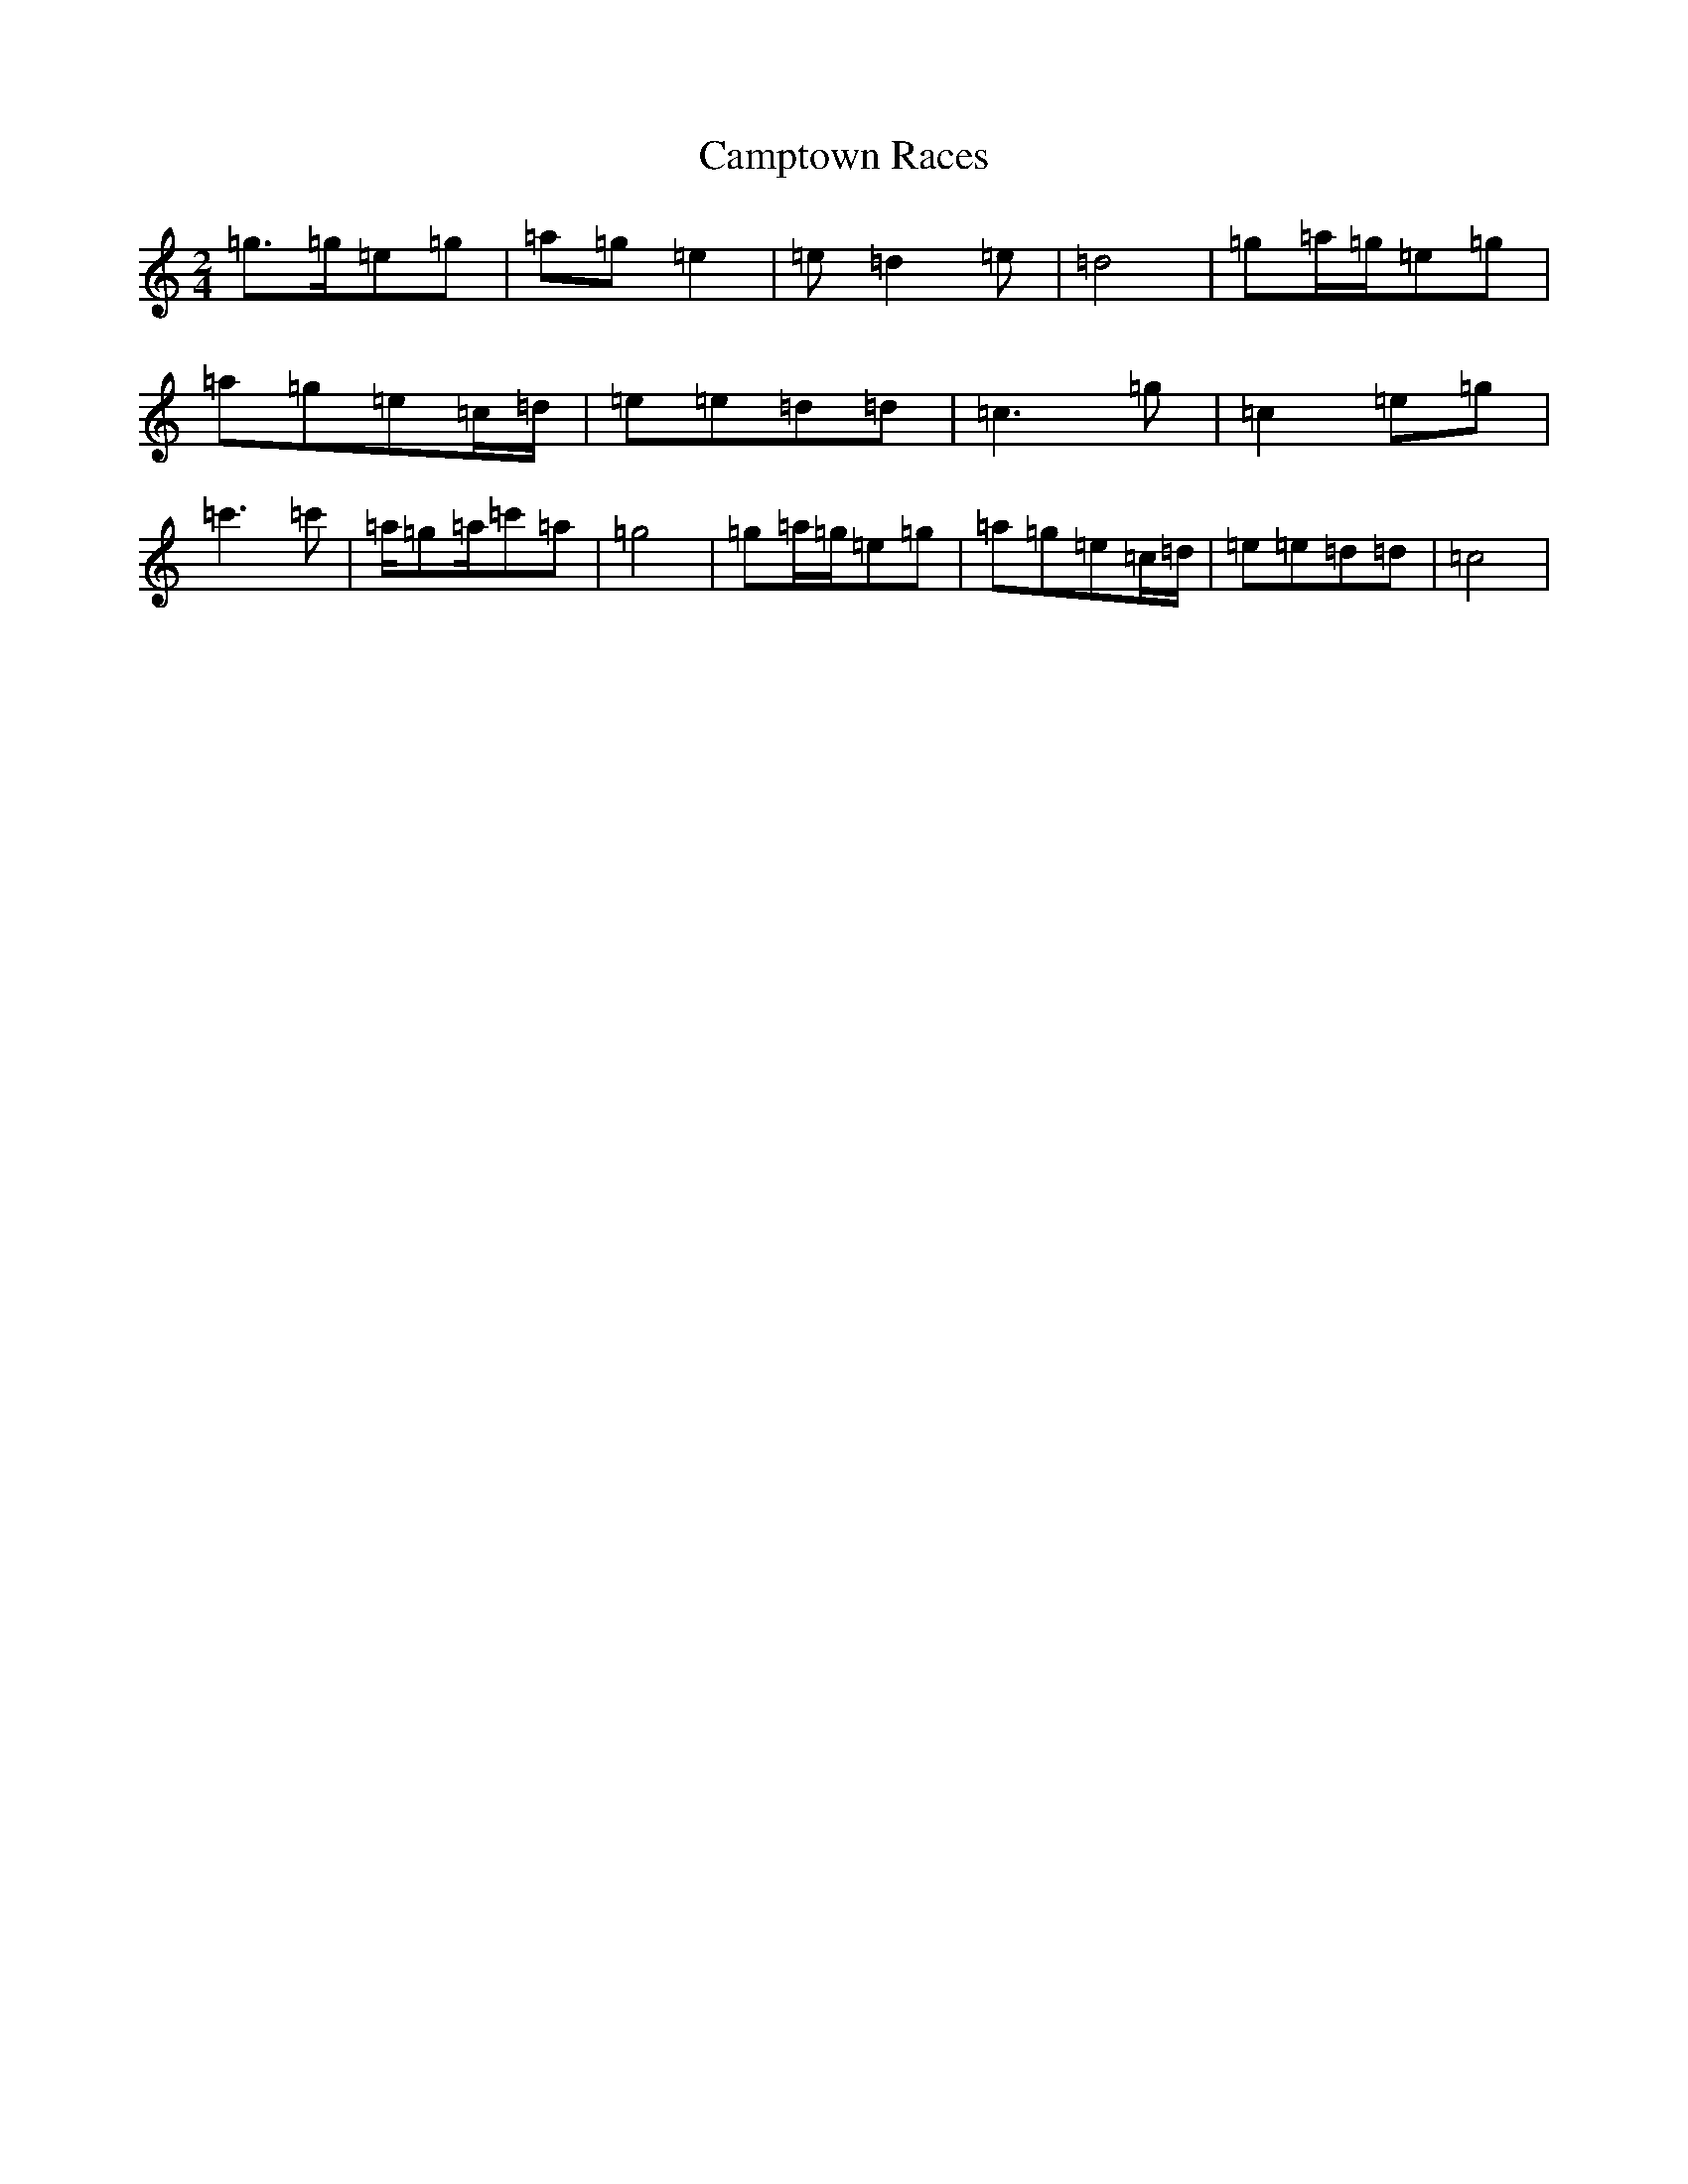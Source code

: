 X: 3093
T: Camptown Races
S: https://thesession.org/tunes/4271#setting16988
R: polka
M:2/4
L:1/8
K: C Major
=g>=g=e=g|=a=g=e2|=e=d2=e|=d4|=g=a/2=g/2=e=g|=a=g=e=c/2=d/2|=e=e=d=d|=c3=g|=c2=e=g|=c'3=c'|=a/2=g=a/2=c'=a|=g4|=g=a/2=g/2=e=g|=a=g=e=c/2=d/2|=e=e=d=d|=c4|